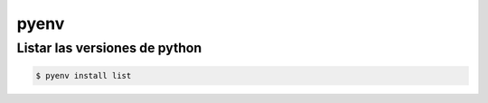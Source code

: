 pyenv
==============

Listar las versiones de python
----------------------------------

.. code-block:: sh

    $ pyenv install list


